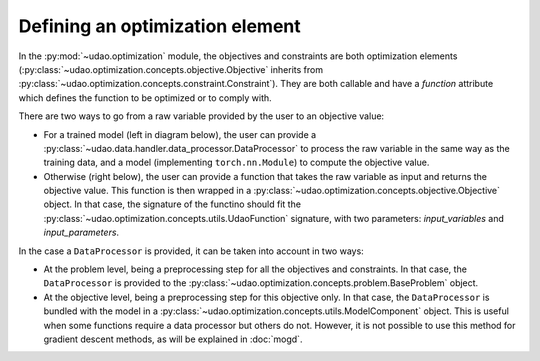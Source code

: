 =================================
Defining an optimization element
=================================

In the :py:mod:`~udao.optimization` module, the objectives and constraints are both optimization elements (:py:class:`~udao.optimization.concepts.objective.Objective` inherits from :py:class:`~udao.optimization.concepts.constraint.Constraint`).
They are both callable and have a `function` attribute which defines the function to be optimized or to comply with.

There are two ways to go from a raw variable provided by the user to an objective value:

* For a trained model (left in diagram below), the user can provide a :py:class:`~udao.data.handler.data_processor.DataProcessor` to process the raw variable in the same way as the training data, and a model (implementing ``torch.nn.Module``) to compute the objective value.
* Otherwise (right below), the user can provide a function that takes the raw variable as input and returns the objective value. This function is then wrapped in a :py:class:`~udao.optimization.concepts.objective.Objective` object. In that case, the signature of the functino should fit the :py:class:`~udao.optimization.concepts.utils.UdaoFunction` signature, with two parameters: `input_variables` and `input_parameters`.


.. image:: ../images/optimization_functions.svg
  :width: 800
  :alt: two ways to define an optimization function


In the case a ``DataProcessor`` is provided, it can be taken into account in two ways:

* At the problem level, being a preprocessing step for all the objectives and constraints. In that case, the ``DataProcessor`` is provided to the :py:class:`~udao.optimization.concepts.problem.BaseProblem` object.
* At the objective level, being a preprocessing step for this objective only. In that case, the ``DataProcessor`` is bundled with the model in a :py:class:`~udao.optimization.concepts.utils.ModelComponent` object. This is useful when some functions require a data processor but others do not. However, it is not possible to use this method for gradient descent methods, as will be explained in :doc:`mogd`.


.. image:: ../images/data_processor_options.svg
  :width: 800
  :alt: two ways to define an optimization function
